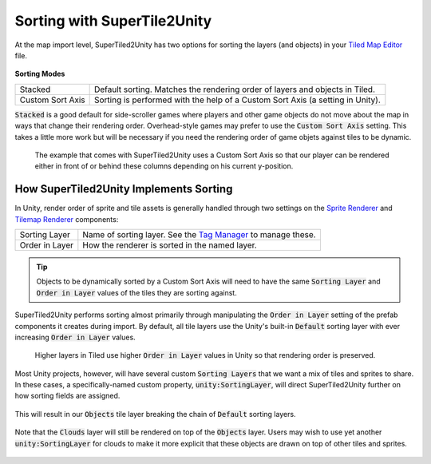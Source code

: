 Sorting with SuperTile2Unity
============================

At the map import level, SuperTiled2Unity has two options for sorting the layers (and objects) in your `Tiled Map Editor <https://www.mapeditor.org/>`__ file.

.. figure:: img/sort/sorting-options.png

**Sorting Modes**

.. csv-table::

   "Stacked", "Default sorting. Matches the rendering order of layers and objects in Tiled."
   "Custom Sort Axis", "Sorting is performed with the help of a Custom Sort Axis (a setting in Unity)."

:code:`Stacked` is a good default for side-scroller games where players and other game objects do not move about the map in ways that change their rendering order.
Overhead-style games may prefer to use the :code:`Custom Sort Axis` setting.
This takes a little more work but will be necessary if you need the rendering order of game objets against tiles to be dynamic.

.. figure:: img/sort/example-sorting.png
   
   The example that comes with SuperTiled2Unity uses a Custom Sort Axis so that our player can be rendered either in front of or behind these columns depending on his current y-position.

How SuperTiled2Unity Implements Sorting
---------------------------------------

In Unity, render order of sprite and tile assets is generally handled through two settings on the `Sprite Renderer <https://docs.unity3d.com/Manual/class-SpriteRenderer.html>`__
and `Tilemap Renderer <https://docs.unity3d.com/Manual/class-TilemapRenderer.html>`__ components:

.. csv-table::

   "Sorting Layer", "Name of sorting layer. See the `Tag Manager <https://docs.unity3d.com/Manual/class-TagManager.html>`__ to manage these."
   "Order in Layer", "How the renderer is sorted in the named layer."

.. tip::
   Objects to be dynamically sorted by a Custom Sort Axis will need to have the same :code:`Sorting Layer` and :code:`Order in Layer` values of the tiles they are sorting against.

SuperTiled2Unity performs sorting almost primarily through manipulating the :code:`Order in Layer` setting of the prefab components it creates during import.
By default, all tile layers use the Unity's built-in :code:`Default` sorting layer with ever increasing :code:`Order in Layer` values.

.. figure:: img/sort/default-sorting.png
   
   Higher layers in Tiled use higher :code:`Order in Layer` values in Unity so that rendering order is preserved.

Most Unity projects, however, will have several custom :code:`Sorting Layers` that we want a mix of tiles and sprites to share.
In these cases, a specifically-named custom property, :code:`unity:SortingLayer`, will direct SuperTiled2Unity further on how sorting fields are assigned.

.. figure:: img/sort/tagman-sort-player.png

.. figure:: img/sort/tiled-custom-prop-player.png

This will result in our :code:`Objects` tile layer breaking the chain of :code:`Default` sorting layers.

.. figure:: img/sort/default-player-sorting.png

Note that the :code:`Clouds` layer will still be rendered on top of the :code:`Objects` layer.
Users may wish to use yet another :code:`unity:SortingLayer` for clouds to make it more explicit that these objects are drawn on top of other tiles and sprites.

.. figure:: img/sort/tiled-custom-prop-sky.png

.. figure:: img/sort/default-player-sky-sorting.png

